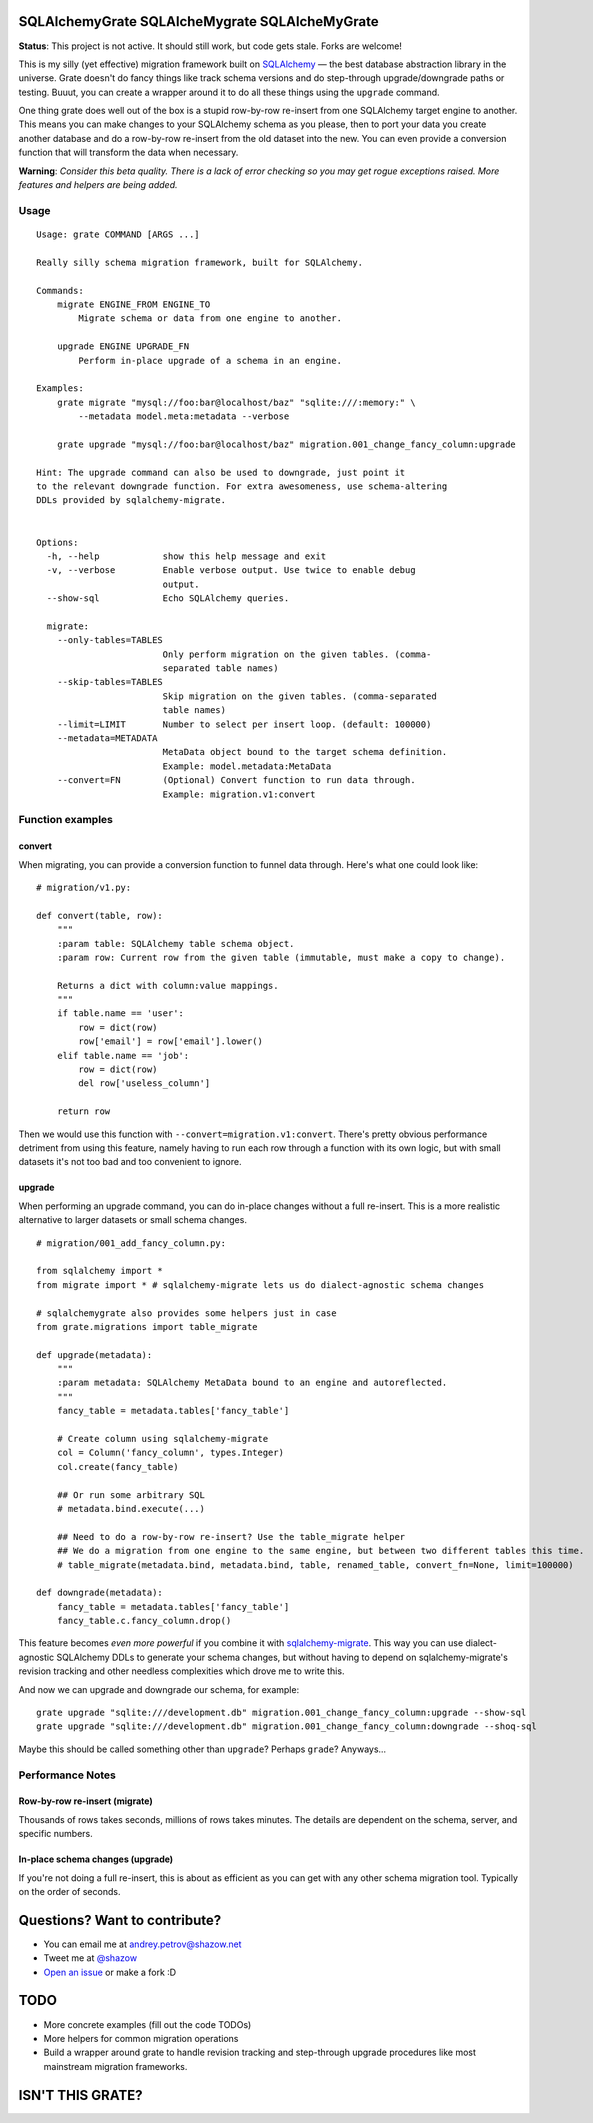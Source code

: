 ===============================================
SQLAlchemyGrate SQLAlcheMygrate SQLAlcheMyGrate
===============================================

**Status**: This project is not active. It should still work, but code gets stale. Forks are welcome!

This is my silly (yet effective) migration framework built on `SQLAlchemy <http://sqlalchemy.org>`_ — the best database abstraction library in the universe. Grate doesn't do fancy things like track schema versions and do step-through upgrade/downgrade paths or testing. Buuut, you can create a wrapper around it to do all these things using the ``upgrade`` command.

One thing grate does well out of the box is a stupid row-by-row re-insert from one SQLAlchemy target engine to another. This means you can make changes to your SQLAlchemy schema as you please, then to port your data you create another database and do a row-by-row re-insert from the old dataset into the new. You can even provide a conversion function that will transform the data when necessary.

**Warning**: *Consider this beta quality. There is a lack of error checking so you may get rogue exceptions raised. More features and helpers are being added.*

Usage
=====

::

    Usage: grate COMMAND [ARGS ...]

    Really silly schema migration framework, built for SQLAlchemy.

    Commands:
        migrate ENGINE_FROM ENGINE_TO
            Migrate schema or data from one engine to another.

        upgrade ENGINE UPGRADE_FN
            Perform in-place upgrade of a schema in an engine.

    Examples:
        grate migrate "mysql://foo:bar@localhost/baz" "sqlite:///:memory:" \
            --metadata model.meta:metadata --verbose

        grate upgrade "mysql://foo:bar@localhost/baz" migration.001_change_fancy_column:upgrade

    Hint: The upgrade command can also be used to downgrade, just point it
    to the relevant downgrade function. For extra awesomeness, use schema-altering
    DDLs provided by sqlalchemy-migrate.


    Options:
      -h, --help            show this help message and exit
      -v, --verbose         Enable verbose output. Use twice to enable debug
                            output.
      --show-sql            Echo SQLAlchemy queries.

      migrate:
        --only-tables=TABLES
                            Only perform migration on the given tables. (comma-
                            separated table names)
        --skip-tables=TABLES
                            Skip migration on the given tables. (comma-separated
                            table names)
        --limit=LIMIT       Number to select per insert loop. (default: 100000)
        --metadata=METADATA
                            MetaData object bound to the target schema definition.
                            Example: model.metadata:MetaData
        --convert=FN        (Optional) Convert function to run data through.
                            Example: migration.v1:convert


Function examples
=================

convert
-------

When migrating, you can provide a conversion function to funnel data through. Here's what one could look like::

    # migration/v1.py:

    def convert(table, row):
        """
        :param table: SQLAlchemy table schema object.
        :param row: Current row from the given table (immutable, must make a copy to change).

        Returns a dict with column:value mappings.
        """
        if table.name == 'user':
            row = dict(row)
            row['email'] = row['email'].lower()
        elif table.name == 'job':
            row = dict(row)
            del row['useless_column']

        return row

Then we would use this function with ``--convert=migration.v1:convert``. There's pretty obvious performance detriment from using this feature, namely having to run each row through a function with its own logic, but with small datasets it's not too bad and too convenient to ignore.


upgrade
--------

When performing an upgrade command, you can do in-place changes without a full re-insert. This is a more realistic alternative to larger datasets or small schema changes.

::

    # migration/001_add_fancy_column.py:

    from sqlalchemy import *
    from migrate import * # sqlalchemy-migrate lets us do dialect-agnostic schema changes

    # sqlalchemygrate also provides some helpers just in case
    from grate.migrations import table_migrate

    def upgrade(metadata):
        """
        :param metadata: SQLAlchemy MetaData bound to an engine and autoreflected.
        """
        fancy_table = metadata.tables['fancy_table']

        # Create column using sqlalchemy-migrate
        col = Column('fancy_column', types.Integer)
        col.create(fancy_table)

        ## Or run some arbitrary SQL
        # metadata.bind.execute(...)

        ## Need to do a row-by-row re-insert? Use the table_migrate helper
        ## We do a migration from one engine to the same engine, but between two different tables this time.
        # table_migrate(metadata.bind, metadata.bind, table, renamed_table, convert_fn=None, limit=100000)

    def downgrade(metadata):
        fancy_table = metadata.tables['fancy_table']
        fancy_table.c.fancy_column.drop()


This feature becomes *even more powerful* if you combine it with `sqlalchemy-migrate <http://packages.python.org/sqlalchemy-migrate/>`_. This way you can use dialect-agnostic SQLAlchemy DDLs to generate your schema changes, but without having to depend on sqlalchemy-migrate's revision tracking and other needless complexities which drove me to write this.

And now we can upgrade and downgrade our schema, for example::

    grate upgrade "sqlite:///development.db" migration.001_change_fancy_column:upgrade --show-sql
    grate upgrade "sqlite:///development.db" migration.001_change_fancy_column:downgrade --shoq-sql

Maybe this should be called something other than ``upgrade``? Perhaps ``grade``? Anyways...


Performance Notes
=================

Row-by-row re-insert (migrate)
------------------------------

Thousands of rows takes seconds, millions of rows takes minutes. The details are dependent on the schema, server, and specific numbers.

In-place schema changes (upgrade)
---------------------------------

If you're not doing a full re-insert, this is about as efficient as you can get with any other schema migration tool. Typically on the order of seconds.



==============================
Questions? Want to contribute?
==============================

* You can email me at andrey.petrov@shazow.net
* Tweet me at `@shazow <http://twitter.com/shazow>`_
* `Open an issue <http://github.com/shazow/sqlalchemygrate/issues>`_ or make a fork :D


====
TODO
====

* More concrete examples (fill out the code TODOs)
* More helpers for common migration operations
* Build a wrapper around grate to handle revision tracking and step-through upgrade procedures like most mainstream migration frameworks.


=================
ISN'T THIS GRATE?
=================
